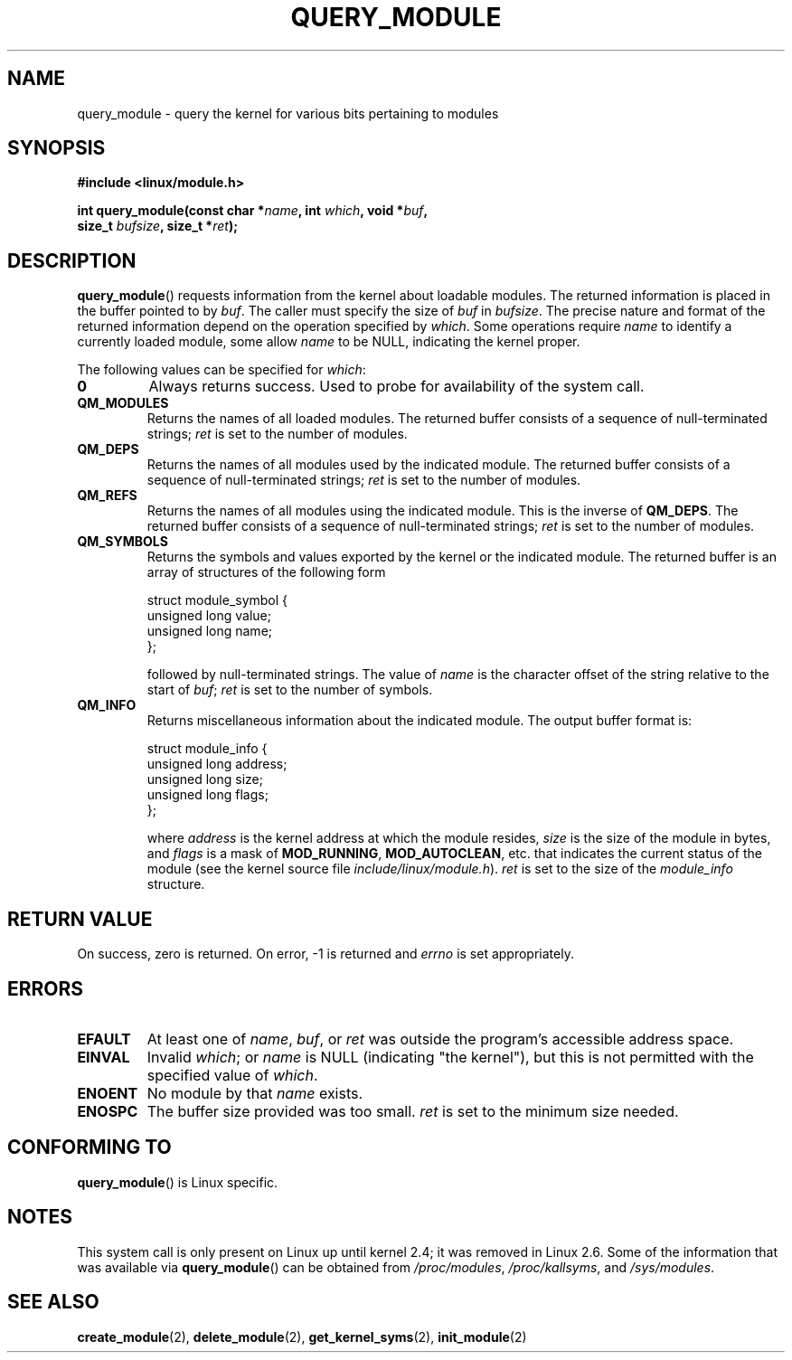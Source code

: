.\" Copyright (C) 1996 Free Software Foundation, Inc.
.\" This file is distributed according to the GNU General Public License.
.\" See the file COPYING in the top level source directory for details.
.\"
.\" 2006-02-09, some reformatting by Luc Van Oostenryck; some 
.\" reformatting and rewordings by mtk
.\"
.TH QUERY_MODULE 2 "2002" "Linux" "Linux Module Support"
.SH NAME
query_module \- query the kernel for various bits pertaining to modules
.SH SYNOPSIS
.nf
.B #include <linux/module.h>
.sp
.BI "int query_module(const char *" name ", int " which ", void *" buf , 
.BI "                 size_t " bufsize ", size_t *" ret );
.fi
.SH DESCRIPTION
.BR query_module ()
requests information from the kernel about loadable modules.
The returned information is placed in the buffer pointed to by
.IR buf .
The caller must specify the size of
.I buf
in 
.IR bufsize .
The precise nature and format of the returned information
depend on the operation specified by
.IR which .
Some operations require
.I name
to identify a currently loaded module, some allow
.I name
to be NULL, indicating the kernel proper.

The following values can be specified for
.IR which :
.TP
.B 0
Always returns success.  
Used to probe for availability of the system call.
.TP
.B QM_MODULES
Returns the names of all loaded modules.  
The returned buffer consists of a sequence of null-terminated strings;
.I ret
is set to the number of
modules.
.TP
.B QM_DEPS
Returns the names of all modules used by the indicated module.
The returned buffer consists of a sequence of null-terminated strings;
.I ret
is set to the number of modules.
.TP
.B QM_REFS
Returns the names of all modules using the indicated module.  This is
the inverse of
.BR QM_DEPS .
The returned buffer consists of a sequence of null-terminated strings;
.I ret
is set to the number of modules.
.TP
.B QM_SYMBOLS
Returns the symbols and values exported by the kernel or the indicated
module.  
The returned buffer is an array of structures of the following form
.RS
.PP
.nf
struct module_symbol {
    unsigned long value;
    unsigned long name;
};
.fi
.PP
followed by null-terminated strings.
The value of
.I name
is the character offset of the string relative to the start of
.IR buf ;
.I ret
is set to the number of symbols.
.RE
.TP
.B QM_INFO
Returns miscellaneous information about the indicated module.  The output
buffer format is:
.RS
.PP
.nf
struct module_info {
    unsigned long address;
    unsigned long size;
    unsigned long flags;
};
.fi
.PP
where
.I address
is the kernel address at which the module resides,
.I size
is the size of the module in bytes, and
.I flags
is a mask of
.BR MOD_RUNNING ,
.BR MOD_AUTOCLEAN ,
etc. that indicates the current status of the module 
(see the kernel source file 
.IR include/linux/module.h ).
.I ret
is set to the size of the
.I module_info
structure.
.RE
.SH "RETURN VALUE"
On success, zero is returned.  On error, \-1 is returned and
.I errno
is set appropriately.
.SH ERRORS
.TP
.B EFAULT
At least one of
.IR name ,
.IR buf ,
or
.I ret
was outside the program's accessible address space.
.TP
.B EINVAL
Invalid
.IR which ;
or
.I name
is NULL (indicating "the kernel"), 
but this is not permitted with the specified value of
.IR which .
.\" Not permitted with QM_DEPS, QM_REFS, or QM_INFO.
.TP
.B ENOENT
No module by that
.I name
exists.
.TP
.B ENOSPC
The buffer size provided was too small.
.I ret
is set to the minimum size needed.
.SH "CONFORMING TO"
.BR query_module ()
is Linux specific.
.SH NOTES
This system call is only present on Linux up until kernel 2.4; 
it was removed in Linux 2.6.
.\" Removed in Linux-2.5.48
Some of the information that was available via
.BR query_module ()
can be obtained from
.IR /proc/modules ,
.IR /proc/kallsyms , 
and
.IR /sys/modules .
.SH "SEE ALSO"
.BR create_module (2),
.BR delete_module (2),
.BR get_kernel_syms (2),
.BR init_module (2)
